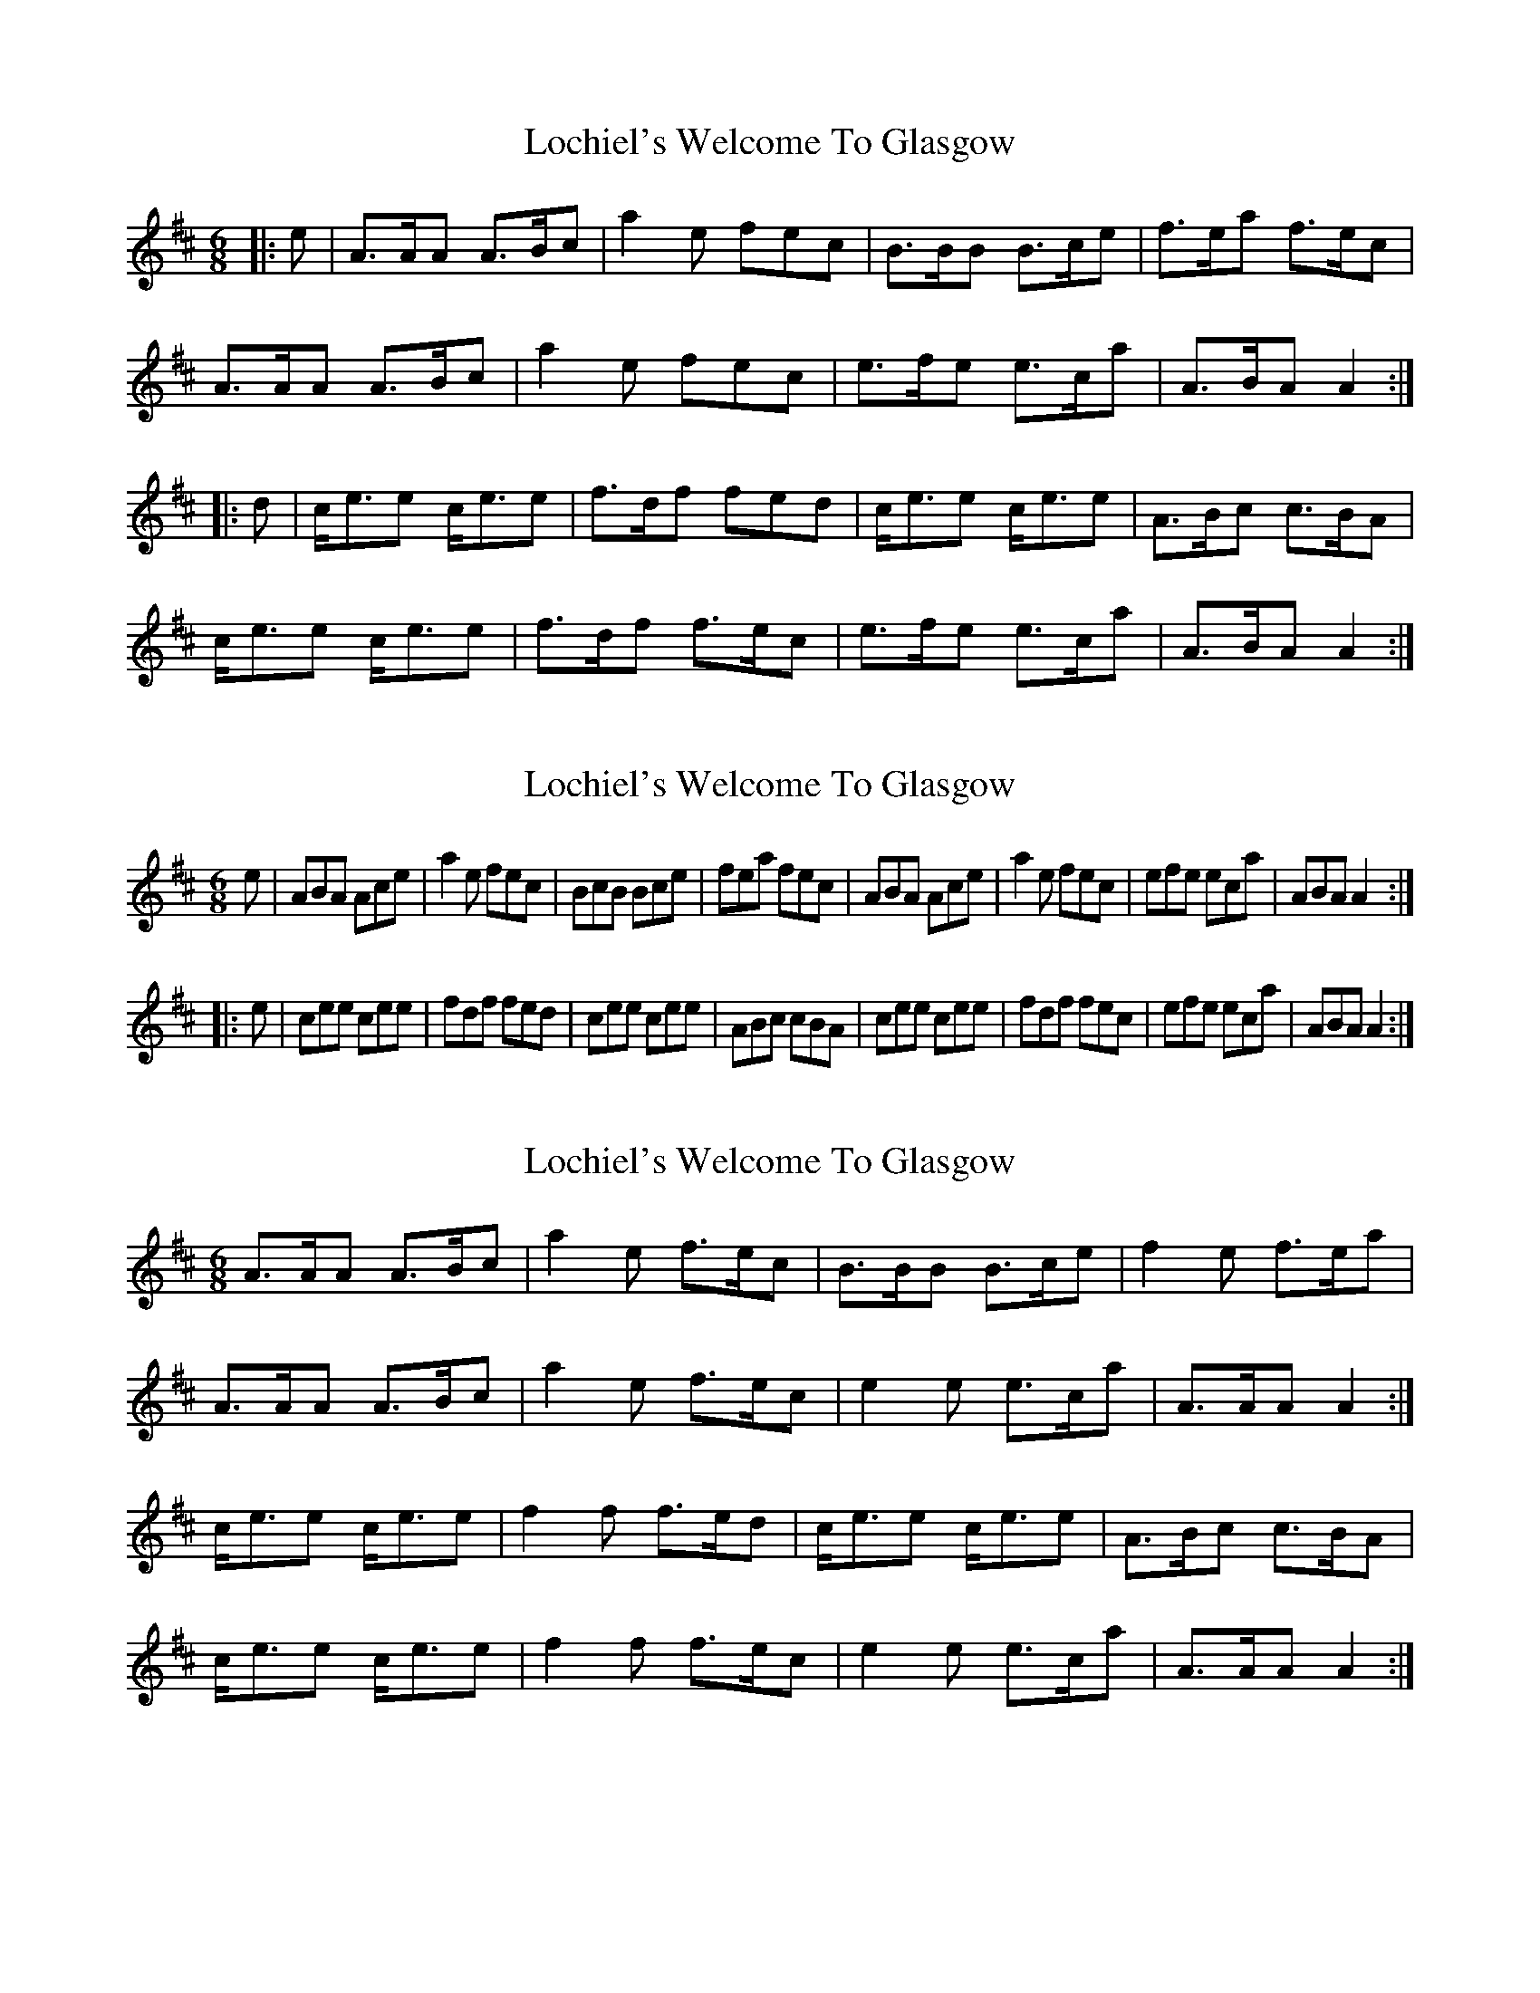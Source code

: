 X: 1
T: Lochiel's Welcome To Glasgow
Z: CreadurMawnOrganig
S: https://thesession.org/tunes/6893#setting6893
R: jig
M: 6/8
L: 1/8
K: Amix
|:e|A>AA A>Bc|a2e fec|B>BB B>ce|f>ea f>ec|
A>AA A>Bc|a2e fec|e>fe e>ca|A>BA A2:|
|:d|c<ee c<ee|f>df fed|c<ee c<ee|A>Bc c>BA|
c<ee c<ee|f>df f>ec|e>fe e>ca|A>BA A2:|
X: 2
T: Lochiel's Welcome To Glasgow
Z: CreadurMawnOrganig
S: https://thesession.org/tunes/6893#setting18474
R: jig
M: 6/8
L: 1/8
K: Amix
e|ABA Ace|a2e fec|BcB Bce|fea fec|ABA Ace|a2e fec|efe eca|ABA A2:||:e|cee cee|fdf fed|cee cee|ABc cBA|cee cee|fdf fec|efe eca|ABA A2:|
X: 3
T: Lochiel's Welcome To Glasgow
Z: ceolachan
S: https://thesession.org/tunes/6893#setting18475
R: jig
M: 6/8
L: 1/8
K: Amix
A>AA A>Bc | a2 e f>ec | B>BB B>ce | f2 e f>ea |A>AA A>Bc | a2 e f>ec | e2 e e>ca | A>AA A2 :|c<ee c<ee | f2 f f>ed | c<ee c<ee | A>Bc c>BA |c<ee c<ee | f2 f f>ec | e2 e e>ca | A>AA A2 :|
